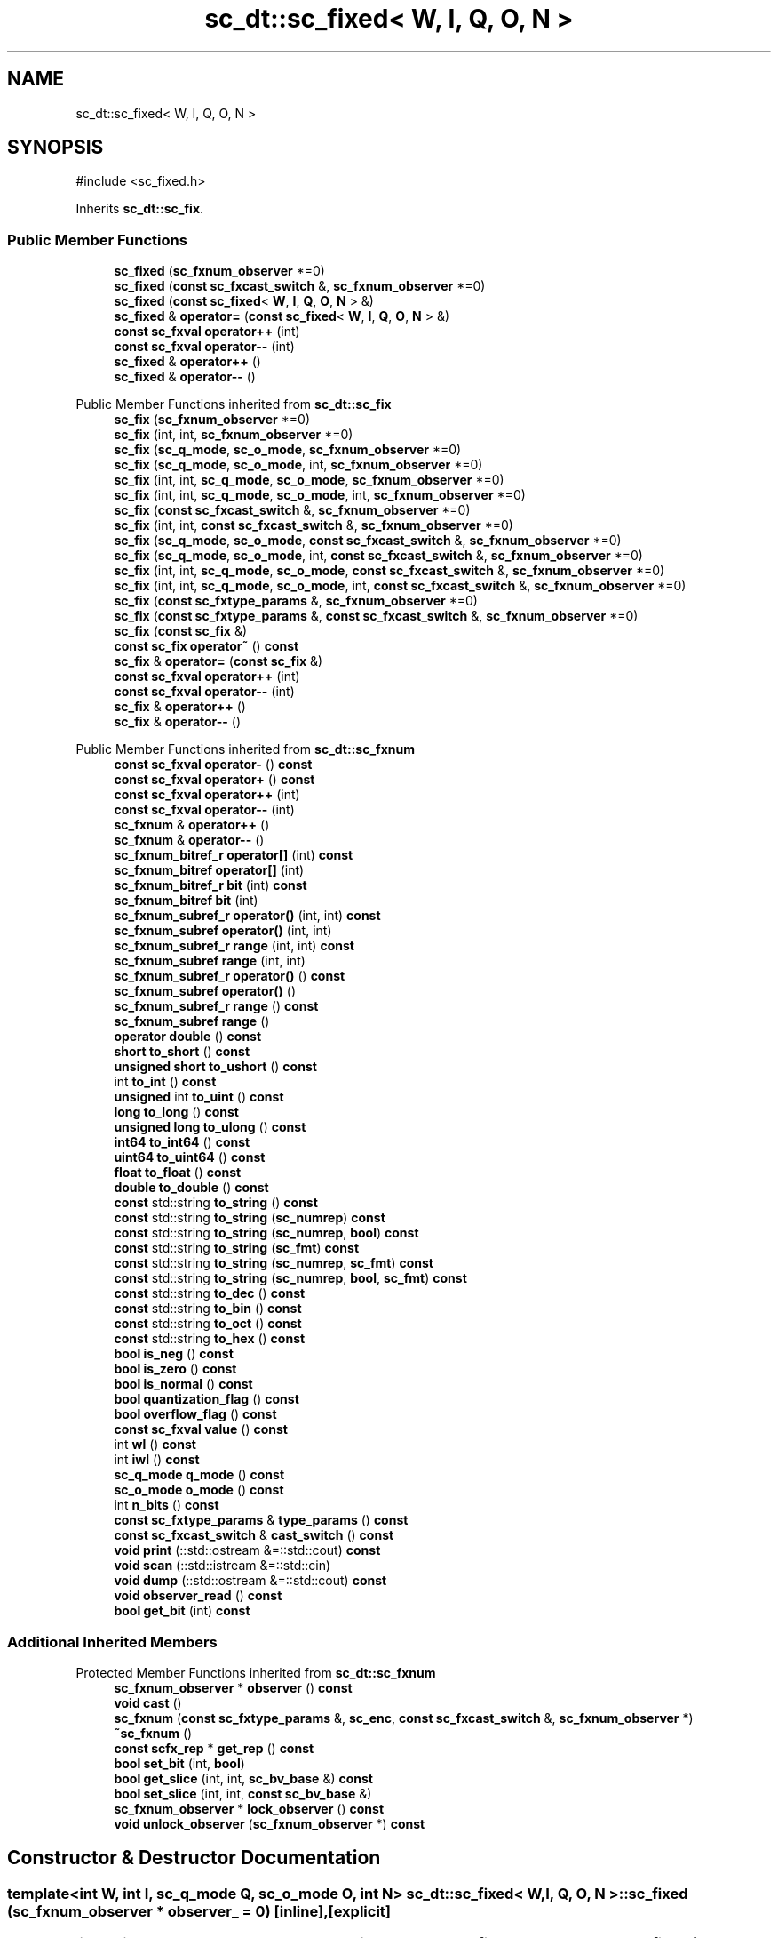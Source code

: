 .TH "sc_dt::sc_fixed< W, I, Q, O, N >" 3 "VHDL simulator" \" -*- nroff -*-
.ad l
.nh
.SH NAME
sc_dt::sc_fixed< W, I, Q, O, N >
.SH SYNOPSIS
.br
.PP
.PP
\fR#include <sc_fixed\&.h>\fP
.PP
Inherits \fBsc_dt::sc_fix\fP\&.
.SS "Public Member Functions"

.in +1c
.ti -1c
.RI "\fBsc_fixed\fP (\fBsc_fxnum_observer\fP *=0)"
.br
.ti -1c
.RI "\fBsc_fixed\fP (\fBconst\fP \fBsc_fxcast_switch\fP &, \fBsc_fxnum_observer\fP *=0)"
.br
.ti -1c
.RI "\fBsc_fixed\fP (\fBconst\fP \fBsc_fixed\fP< \fBW\fP, \fBI\fP, \fBQ\fP, \fBO\fP, \fBN\fP > &)"
.br
.ti -1c
.RI "\fBsc_fixed\fP & \fBoperator=\fP (\fBconst\fP \fBsc_fixed\fP< \fBW\fP, \fBI\fP, \fBQ\fP, \fBO\fP, \fBN\fP > &)"
.br
.ti -1c
.RI "\fBconst\fP \fBsc_fxval\fP \fBoperator++\fP (int)"
.br
.ti -1c
.RI "\fBconst\fP \fBsc_fxval\fP \fBoperator\-\-\fP (int)"
.br
.ti -1c
.RI "\fBsc_fixed\fP & \fBoperator++\fP ()"
.br
.ti -1c
.RI "\fBsc_fixed\fP & \fBoperator\-\-\fP ()"
.br
.in -1c

Public Member Functions inherited from \fBsc_dt::sc_fix\fP
.in +1c
.ti -1c
.RI "\fBsc_fix\fP (\fBsc_fxnum_observer\fP *=0)"
.br
.ti -1c
.RI "\fBsc_fix\fP (int, int, \fBsc_fxnum_observer\fP *=0)"
.br
.ti -1c
.RI "\fBsc_fix\fP (\fBsc_q_mode\fP, \fBsc_o_mode\fP, \fBsc_fxnum_observer\fP *=0)"
.br
.ti -1c
.RI "\fBsc_fix\fP (\fBsc_q_mode\fP, \fBsc_o_mode\fP, int, \fBsc_fxnum_observer\fP *=0)"
.br
.ti -1c
.RI "\fBsc_fix\fP (int, int, \fBsc_q_mode\fP, \fBsc_o_mode\fP, \fBsc_fxnum_observer\fP *=0)"
.br
.ti -1c
.RI "\fBsc_fix\fP (int, int, \fBsc_q_mode\fP, \fBsc_o_mode\fP, int, \fBsc_fxnum_observer\fP *=0)"
.br
.ti -1c
.RI "\fBsc_fix\fP (\fBconst\fP \fBsc_fxcast_switch\fP &, \fBsc_fxnum_observer\fP *=0)"
.br
.ti -1c
.RI "\fBsc_fix\fP (int, int, \fBconst\fP \fBsc_fxcast_switch\fP &, \fBsc_fxnum_observer\fP *=0)"
.br
.ti -1c
.RI "\fBsc_fix\fP (\fBsc_q_mode\fP, \fBsc_o_mode\fP, \fBconst\fP \fBsc_fxcast_switch\fP &, \fBsc_fxnum_observer\fP *=0)"
.br
.ti -1c
.RI "\fBsc_fix\fP (\fBsc_q_mode\fP, \fBsc_o_mode\fP, int, \fBconst\fP \fBsc_fxcast_switch\fP &, \fBsc_fxnum_observer\fP *=0)"
.br
.ti -1c
.RI "\fBsc_fix\fP (int, int, \fBsc_q_mode\fP, \fBsc_o_mode\fP, \fBconst\fP \fBsc_fxcast_switch\fP &, \fBsc_fxnum_observer\fP *=0)"
.br
.ti -1c
.RI "\fBsc_fix\fP (int, int, \fBsc_q_mode\fP, \fBsc_o_mode\fP, int, \fBconst\fP \fBsc_fxcast_switch\fP &, \fBsc_fxnum_observer\fP *=0)"
.br
.ti -1c
.RI "\fBsc_fix\fP (\fBconst\fP \fBsc_fxtype_params\fP &, \fBsc_fxnum_observer\fP *=0)"
.br
.ti -1c
.RI "\fBsc_fix\fP (\fBconst\fP \fBsc_fxtype_params\fP &, \fBconst\fP \fBsc_fxcast_switch\fP &, \fBsc_fxnum_observer\fP *=0)"
.br
.ti -1c
.RI "\fBsc_fix\fP (\fBconst\fP \fBsc_fix\fP &)"
.br
.ti -1c
.RI "\fBconst\fP \fBsc_fix\fP \fBoperator~\fP () \fBconst\fP"
.br
.ti -1c
.RI "\fBsc_fix\fP & \fBoperator=\fP (\fBconst\fP \fBsc_fix\fP &)"
.br
.ti -1c
.RI "\fBconst\fP \fBsc_fxval\fP \fBoperator++\fP (int)"
.br
.ti -1c
.RI "\fBconst\fP \fBsc_fxval\fP \fBoperator\-\-\fP (int)"
.br
.ti -1c
.RI "\fBsc_fix\fP & \fBoperator++\fP ()"
.br
.ti -1c
.RI "\fBsc_fix\fP & \fBoperator\-\-\fP ()"
.br
.in -1c

Public Member Functions inherited from \fBsc_dt::sc_fxnum\fP
.in +1c
.ti -1c
.RI "\fBconst\fP \fBsc_fxval\fP \fBoperator\-\fP () \fBconst\fP"
.br
.ti -1c
.RI "\fBconst\fP \fBsc_fxval\fP \fBoperator+\fP () \fBconst\fP"
.br
.ti -1c
.RI "\fBconst\fP \fBsc_fxval\fP \fBoperator++\fP (int)"
.br
.ti -1c
.RI "\fBconst\fP \fBsc_fxval\fP \fBoperator\-\-\fP (int)"
.br
.ti -1c
.RI "\fBsc_fxnum\fP & \fBoperator++\fP ()"
.br
.ti -1c
.RI "\fBsc_fxnum\fP & \fBoperator\-\-\fP ()"
.br
.ti -1c
.RI "\fBsc_fxnum_bitref_r\fP \fBoperator[]\fP (int) \fBconst\fP"
.br
.ti -1c
.RI "\fBsc_fxnum_bitref\fP \fBoperator[]\fP (int)"
.br
.ti -1c
.RI "\fBsc_fxnum_bitref_r\fP \fBbit\fP (int) \fBconst\fP"
.br
.ti -1c
.RI "\fBsc_fxnum_bitref\fP \fBbit\fP (int)"
.br
.ti -1c
.RI "\fBsc_fxnum_subref_r\fP \fBoperator()\fP (int, int) \fBconst\fP"
.br
.ti -1c
.RI "\fBsc_fxnum_subref\fP \fBoperator()\fP (int, int)"
.br
.ti -1c
.RI "\fBsc_fxnum_subref_r\fP \fBrange\fP (int, int) \fBconst\fP"
.br
.ti -1c
.RI "\fBsc_fxnum_subref\fP \fBrange\fP (int, int)"
.br
.ti -1c
.RI "\fBsc_fxnum_subref_r\fP \fBoperator()\fP () \fBconst\fP"
.br
.ti -1c
.RI "\fBsc_fxnum_subref\fP \fBoperator()\fP ()"
.br
.ti -1c
.RI "\fBsc_fxnum_subref_r\fP \fBrange\fP () \fBconst\fP"
.br
.ti -1c
.RI "\fBsc_fxnum_subref\fP \fBrange\fP ()"
.br
.ti -1c
.RI "\fBoperator double\fP () \fBconst\fP"
.br
.ti -1c
.RI "\fBshort\fP \fBto_short\fP () \fBconst\fP"
.br
.ti -1c
.RI "\fBunsigned\fP \fBshort\fP \fBto_ushort\fP () \fBconst\fP"
.br
.ti -1c
.RI "int \fBto_int\fP () \fBconst\fP"
.br
.ti -1c
.RI "\fBunsigned\fP int \fBto_uint\fP () \fBconst\fP"
.br
.ti -1c
.RI "\fBlong\fP \fBto_long\fP () \fBconst\fP"
.br
.ti -1c
.RI "\fBunsigned\fP \fBlong\fP \fBto_ulong\fP () \fBconst\fP"
.br
.ti -1c
.RI "\fBint64\fP \fBto_int64\fP () \fBconst\fP"
.br
.ti -1c
.RI "\fBuint64\fP \fBto_uint64\fP () \fBconst\fP"
.br
.ti -1c
.RI "\fBfloat\fP \fBto_float\fP () \fBconst\fP"
.br
.ti -1c
.RI "\fBdouble\fP \fBto_double\fP () \fBconst\fP"
.br
.ti -1c
.RI "\fBconst\fP std::string \fBto_string\fP () \fBconst\fP"
.br
.ti -1c
.RI "\fBconst\fP std::string \fBto_string\fP (\fBsc_numrep\fP) \fBconst\fP"
.br
.ti -1c
.RI "\fBconst\fP std::string \fBto_string\fP (\fBsc_numrep\fP, \fBbool\fP) \fBconst\fP"
.br
.ti -1c
.RI "\fBconst\fP std::string \fBto_string\fP (\fBsc_fmt\fP) \fBconst\fP"
.br
.ti -1c
.RI "\fBconst\fP std::string \fBto_string\fP (\fBsc_numrep\fP, \fBsc_fmt\fP) \fBconst\fP"
.br
.ti -1c
.RI "\fBconst\fP std::string \fBto_string\fP (\fBsc_numrep\fP, \fBbool\fP, \fBsc_fmt\fP) \fBconst\fP"
.br
.ti -1c
.RI "\fBconst\fP std::string \fBto_dec\fP () \fBconst\fP"
.br
.ti -1c
.RI "\fBconst\fP std::string \fBto_bin\fP () \fBconst\fP"
.br
.ti -1c
.RI "\fBconst\fP std::string \fBto_oct\fP () \fBconst\fP"
.br
.ti -1c
.RI "\fBconst\fP std::string \fBto_hex\fP () \fBconst\fP"
.br
.ti -1c
.RI "\fBbool\fP \fBis_neg\fP () \fBconst\fP"
.br
.ti -1c
.RI "\fBbool\fP \fBis_zero\fP () \fBconst\fP"
.br
.ti -1c
.RI "\fBbool\fP \fBis_normal\fP () \fBconst\fP"
.br
.ti -1c
.RI "\fBbool\fP \fBquantization_flag\fP () \fBconst\fP"
.br
.ti -1c
.RI "\fBbool\fP \fBoverflow_flag\fP () \fBconst\fP"
.br
.ti -1c
.RI "\fBconst\fP \fBsc_fxval\fP \fBvalue\fP () \fBconst\fP"
.br
.ti -1c
.RI "int \fBwl\fP () \fBconst\fP"
.br
.ti -1c
.RI "int \fBiwl\fP () \fBconst\fP"
.br
.ti -1c
.RI "\fBsc_q_mode\fP \fBq_mode\fP () \fBconst\fP"
.br
.ti -1c
.RI "\fBsc_o_mode\fP \fBo_mode\fP () \fBconst\fP"
.br
.ti -1c
.RI "int \fBn_bits\fP () \fBconst\fP"
.br
.ti -1c
.RI "\fBconst\fP \fBsc_fxtype_params\fP & \fBtype_params\fP () \fBconst\fP"
.br
.ti -1c
.RI "\fBconst\fP \fBsc_fxcast_switch\fP & \fBcast_switch\fP () \fBconst\fP"
.br
.ti -1c
.RI "\fBvoid\fP \fBprint\fP (::std::ostream &=::std::cout) \fBconst\fP"
.br
.ti -1c
.RI "\fBvoid\fP \fBscan\fP (::std::istream &=::std::cin)"
.br
.ti -1c
.RI "\fBvoid\fP \fBdump\fP (::std::ostream &=::std::cout) \fBconst\fP"
.br
.ti -1c
.RI "\fBvoid\fP \fBobserver_read\fP () \fBconst\fP"
.br
.ti -1c
.RI "\fBbool\fP \fBget_bit\fP (int) \fBconst\fP"
.br
.in -1c
.SS "Additional Inherited Members"


Protected Member Functions inherited from \fBsc_dt::sc_fxnum\fP
.in +1c
.ti -1c
.RI "\fBsc_fxnum_observer\fP * \fBobserver\fP () \fBconst\fP"
.br
.ti -1c
.RI "\fBvoid\fP \fBcast\fP ()"
.br
.ti -1c
.RI "\fBsc_fxnum\fP (\fBconst\fP \fBsc_fxtype_params\fP &, \fBsc_enc\fP, \fBconst\fP \fBsc_fxcast_switch\fP &, \fBsc_fxnum_observer\fP *)"
.br
.ti -1c
.RI "\fB~sc_fxnum\fP ()"
.br
.ti -1c
.RI "\fBconst\fP \fBscfx_rep\fP * \fBget_rep\fP () \fBconst\fP"
.br
.ti -1c
.RI "\fBbool\fP \fBset_bit\fP (int, \fBbool\fP)"
.br
.ti -1c
.RI "\fBbool\fP \fBget_slice\fP (int, int, \fBsc_bv_base\fP &) \fBconst\fP"
.br
.ti -1c
.RI "\fBbool\fP \fBset_slice\fP (int, int, \fBconst\fP \fBsc_bv_base\fP &)"
.br
.ti -1c
.RI "\fBsc_fxnum_observer\fP * \fBlock_observer\fP () \fBconst\fP"
.br
.ti -1c
.RI "\fBvoid\fP \fBunlock_observer\fP (\fBsc_fxnum_observer\fP *) \fBconst\fP"
.br
.in -1c
.SH "Constructor & Destructor Documentation"
.PP 
.SS "template<int W, int I, \fBsc_q_mode\fP Q, \fBsc_o_mode\fP O, int N> \fBsc_dt::sc_fixed\fP< \fBW\fP, \fBI\fP, \fBQ\fP, \fBO\fP, \fBN\fP >::sc_fixed (\fBsc_fxnum_observer\fP * observer_ = \fR0\fP)\fR [inline]\fP, \fR [explicit]\fP"

.SS "template<int W, int I, \fBsc_q_mode\fP Q, \fBsc_o_mode\fP O, int N> \fBsc_dt::sc_fixed\fP< \fBW\fP, \fBI\fP, \fBQ\fP, \fBO\fP, \fBN\fP >::sc_fixed (\fBconst\fP \fBsc_fxcast_switch\fP & cast_sw, \fBsc_fxnum_observer\fP * observer_ = \fR0\fP)\fR [inline]\fP, \fR [explicit]\fP"

.SS "template<int W, int I, \fBsc_q_mode\fP Q, \fBsc_o_mode\fP O, int N> \fBsc_dt::sc_fixed\fP< \fBW\fP, \fBI\fP, \fBQ\fP, \fBO\fP, \fBN\fP >::sc_fixed (\fBconst\fP \fBsc_fixed\fP< \fBW\fP, \fBI\fP, \fBQ\fP, \fBO\fP, \fBN\fP > & a)\fR [inline]\fP"

.SH "Member Function Documentation"
.PP 
.SS "template<int W, int I, \fBsc_q_mode\fP Q, \fBsc_o_mode\fP O, int N> \fBsc_fixed\fP< \fBW\fP, \fBI\fP, \fBQ\fP, \fBO\fP, \fBN\fP > & \fBsc_dt::sc_fixed\fP< \fBW\fP, \fBI\fP, \fBQ\fP, \fBO\fP, \fBN\fP >\fB::operator\fP++ ()\fR [inline]\fP"

.SS "template<int W, int I, \fBsc_q_mode\fP Q, \fBsc_o_mode\fP O, int N> \fBconst\fP \fBsc_fxval\fP \fBsc_dt::sc_fixed\fP< \fBW\fP, \fBI\fP, \fBQ\fP, \fBO\fP, \fBN\fP >\fB::operator\fP++ (int)\fR [inline]\fP"

.SS "template<int W, int I, \fBsc_q_mode\fP Q, \fBsc_o_mode\fP O, int N> \fBsc_fixed\fP< \fBW\fP, \fBI\fP, \fBQ\fP, \fBO\fP, \fBN\fP > & \fBsc_dt::sc_fixed\fP< \fBW\fP, \fBI\fP, \fBQ\fP, \fBO\fP, \fBN\fP >\fB::operator\fP\-\- ()\fR [inline]\fP"

.SS "template<int W, int I, \fBsc_q_mode\fP Q, \fBsc_o_mode\fP O, int N> \fBconst\fP \fBsc_fxval\fP \fBsc_dt::sc_fixed\fP< \fBW\fP, \fBI\fP, \fBQ\fP, \fBO\fP, \fBN\fP >\fB::operator\fP\-\- (int)\fR [inline]\fP"

.SS "template<int W, int I, \fBsc_q_mode\fP Q, \fBsc_o_mode\fP O, int N> \fBsc_fixed\fP< \fBW\fP, \fBI\fP, \fBQ\fP, \fBO\fP, \fBN\fP > & \fBsc_dt::sc_fixed\fP< \fBW\fP, \fBI\fP, \fBQ\fP, \fBO\fP, \fBN\fP >\fB::operator\fP= (\fBconst\fP \fBsc_fixed\fP< \fBW\fP, \fBI\fP, \fBQ\fP, \fBO\fP, \fBN\fP > & a)\fR [inline]\fP"


.SH "Author"
.PP 
Generated automatically by Doxygen for VHDL simulator from the source code\&.

